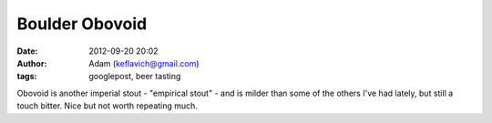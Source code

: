 Boulder Obovoid
###############
:date: 2012-09-20 20:02
:author: Adam (keflavich@gmail.com)
:tags: googlepost, beer tasting

Obovoid is another imperial stout - "empirical stout" - and is milder
than some of the others I've had lately, but still a touch bitter. Nice
but not worth repeating much.
